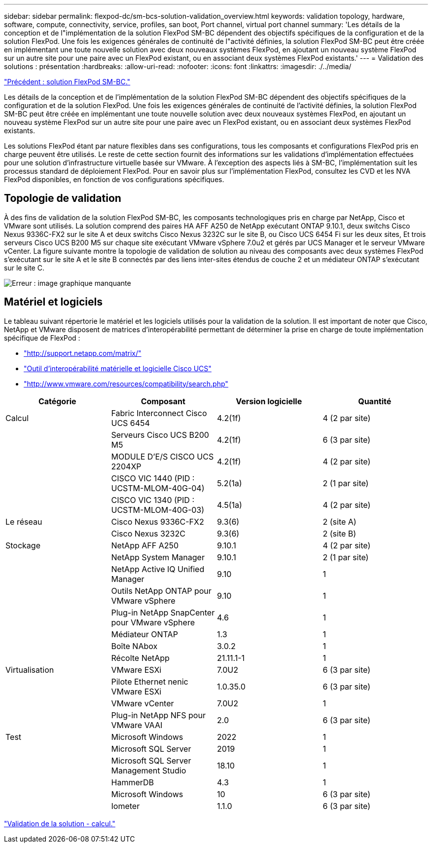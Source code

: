 ---
sidebar: sidebar 
permalink: flexpod-dc/sm-bcs-solution-validation_overview.html 
keywords: validation topology, hardware, software, compute, connectivity, service, profiles, san boot, Port channel, virtual port channel 
summary: 'Les détails de la conception et de l"implémentation de la solution FlexPod SM-BC dépendent des objectifs spécifiques de la configuration et de la solution FlexPod. Une fois les exigences générales de continuité de l"activité définies, la solution FlexPod SM-BC peut être créée en implémentant une toute nouvelle solution avec deux nouveaux systèmes FlexPod, en ajoutant un nouveau système FlexPod sur un autre site pour une paire avec un FlexPod existant, ou en associant deux systèmes FlexPod existants.' 
---
= Validation des solutions : présentation
:hardbreaks:
:allow-uri-read: 
:nofooter: 
:icons: font
:linkattrs: 
:imagesdir: ./../media/


link:sm-bcs-flexpod-sm-bc-solution.html["Précédent : solution FlexPod SM-BC."]

[role="lead"]
Les détails de la conception et de l'implémentation de la solution FlexPod SM-BC dépendent des objectifs spécifiques de la configuration et de la solution FlexPod. Une fois les exigences générales de continuité de l'activité définies, la solution FlexPod SM-BC peut être créée en implémentant une toute nouvelle solution avec deux nouveaux systèmes FlexPod, en ajoutant un nouveau système FlexPod sur un autre site pour une paire avec un FlexPod existant, ou en associant deux systèmes FlexPod existants.

Les solutions FlexPod étant par nature flexibles dans ses configurations, tous les composants et configurations FlexPod pris en charge peuvent être utilisés. Le reste de cette section fournit des informations sur les validations d'implémentation effectuées pour une solution d'infrastructure virtuelle basée sur VMware. À l'exception des aspects liés à SM-BC, l'implémentation suit les processus standard de déploiement FlexPod. Pour en savoir plus sur l'implémentation FlexPod, consultez les CVD et les NVA FlexPod disponibles, en fonction de vos configurations spécifiques.



== Topologie de validation

À des fins de validation de la solution FlexPod SM-BC, les composants technologiques pris en charge par NetApp, Cisco et VMware sont utilisés. La solution comprend des paires HA AFF A250 de NetApp exécutant ONTAP 9.10.1, deux switchs Cisco Nexus 9336C-FX2 sur le site A et deux switchs Cisco Nexus 3232C sur le site B, ou Cisco UCS 6454 Fi sur les deux sites, Et trois serveurs Cisco UCS B200 M5 sur chaque site exécutant VMware vSphere 7.0u2 et gérés par UCS Manager et le serveur VMware vCenter. La figure suivante montre la topologie de validation de solution au niveau des composants avec deux systèmes FlexPod s'exécutant sur le site A et le site B connectés par des liens inter-sites étendus de couche 2 et un médiateur ONTAP s'exécutant sur le site C.

image:sm-bcs-image16.png["Erreur : image graphique manquante"]



== Matériel et logiciels

Le tableau suivant répertorie le matériel et les logiciels utilisés pour la validation de la solution. Il est important de noter que Cisco, NetApp et VMware disposent de matrices d'interopérabilité permettant de déterminer la prise en charge de toute implémentation spécifique de FlexPod :

* http://support.netapp.com/matrix/["http://support.netapp.com/matrix/"^]
* http://www.cisco.com/web/techdoc/ucs/interoperability/matrix/matrix.html["Outil d'interopérabilité matérielle et logicielle Cisco UCS"^]
* http://www.vmware.com/resources/compatibility/search.php["http://www.vmware.com/resources/compatibility/search.php"^]


|===
| Catégorie | Composant | Version logicielle | Quantité 


| Calcul | Fabric Interconnect Cisco UCS 6454 | 4.2(1f) | 4 (2 par site) 


|  | Serveurs Cisco UCS B200 M5 | 4.2(1f) | 6 (3 par site) 


|  | MODULE D'E/S CISCO UCS 2204XP | 4.2(1f) | 4 (2 par site) 


|  | CISCO VIC 1440 (PID : UCSTM-MLOM-40G-04) | 5.2(1a) | 2 (1 par site) 


|  | CISCO VIC 1340 (PID : UCSTM-MLOM-40G-03) | 4.5(1a) | 4 (2 par site) 


| Le réseau | Cisco Nexus 9336C-FX2 | 9.3(6) | 2 (site A) 


|  | Cisco Nexus 3232C | 9.3(6) | 2 (site B) 


| Stockage | NetApp AFF A250 | 9.10.1 | 4 (2 par site) 


|  | NetApp System Manager | 9.10.1 | 2 (1 par site) 


|  | NetApp Active IQ Unified Manager | 9.10 | 1 


|  | Outils NetApp ONTAP pour VMware vSphere | 9.10 | 1 


|  | Plug-in NetApp SnapCenter pour VMware vSphere | 4.6 | 1 


|  | Médiateur ONTAP | 1.3 | 1 


|  | Boîte NAbox | 3.0.2 | 1 


|  | Récolte NetApp | 21.11.1-1 | 1 


| Virtualisation | VMware ESXi | 7.0U2 | 6 (3 par site) 


|  | Pilote Ethernet nenic VMware ESXi | 1.0.35.0 | 6 (3 par site) 


|  | VMware vCenter | 7.0U2 | 1 


|  | Plug-in NetApp NFS pour VMware VAAI | 2.0 | 6 (3 par site) 


| Test | Microsoft Windows | 2022 | 1 


|  | Microsoft SQL Server | 2019 | 1 


|  | Microsoft SQL Server Management Studio | 18.10 | 1 


|  | HammerDB | 4.3 | 1 


|  | Microsoft Windows | 10 | 6 (3 par site) 


|  | Iometer | 1.1.0 | 6 (3 par site) 
|===
link:sm-bcs-compute.html["Validation de la solution - calcul."]
